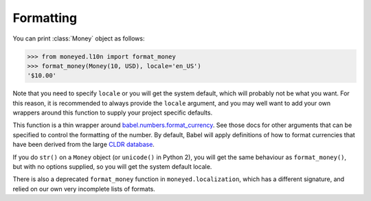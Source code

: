 Formatting
==========

You can print :class:`Money` object as follows:

.. code-block:: python

   >>> from moneyed.l10n import format_money
   >>> format_money(Money(10, USD), locale='en_US')
   '$10.00'

Note that you need to specify ``locale`` or you will get the system default,
which will probably not be what you want. For this reason, it is recommended to
always provide the ``locale`` argument, and you may well want to add your own
wrappers around this function to supply your project specific defaults.

This function is a thin wrapper around `babel.numbers.format_currency
<http://babel.pocoo.org/en/latest/api/numbers.html#babel.numbers.format_currency>`_.
See those docs for other arguments that can be specified to control the
formatting of the number. By default, Babel will apply definitions of how to
format currencies that have been derived from the large `CLDR database
<http://cldr.unicode.org/>`_.

If you do ``str()`` on a ``Money`` object (or ``unicode()`` in Python 2), you
will get the same behaviour as ``format_money()``, but with no options supplied,
so you will get the system default locale.

There is also a deprecated ``format_money`` function in
``moneyed.localization``, which has a different signature, and relied on our own
very incomplete lists of formats.
